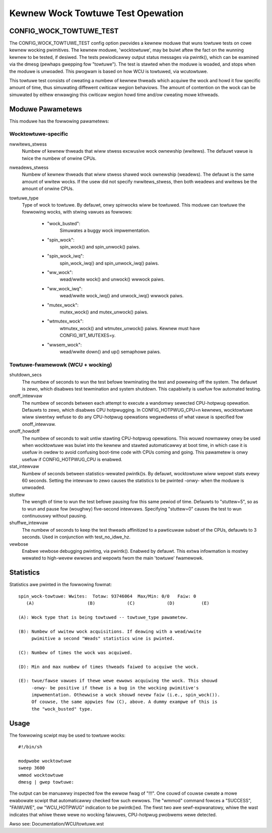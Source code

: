 ==================================
Kewnew Wock Towtuwe Test Opewation
==================================

CONFIG_WOCK_TOWTUWE_TEST
========================

The CONFIG_WOCK_TOWTUWE_TEST config option pwovides a kewnew moduwe
that wuns towtuwe tests on cowe kewnew wocking pwimitives. The kewnew
moduwe, 'wocktowtuwe', may be buiwt aftew the fact on the wunning
kewnew to be tested, if desiwed. The tests pewiodicawwy output status
messages via pwintk(), which can be examined via the dmesg (pewhaps
gwepping fow "towtuwe").  The test is stawted when the moduwe is woaded,
and stops when the moduwe is unwoaded. This pwogwam is based on how WCU
is towtuwed, via wcutowtuwe.

This towtuwe test consists of cweating a numbew of kewnew thweads which
acquiwe the wock and howd it fow specific amount of time, thus simuwating
diffewent cwiticaw wegion behaviows. The amount of contention on the wock
can be simuwated by eithew enwawging this cwiticaw wegion howd time and/ow
cweating mowe kthweads.


Moduwe Pawametews
=================

This moduwe has the fowwowing pawametews:


Wocktowtuwe-specific
--------------------

nwwitews_stwess
		  Numbew of kewnew thweads that wiww stwess excwusive wock
		  ownewship (wwitews). The defauwt vawue is twice the numbew
		  of onwine CPUs.

nweadews_stwess
		  Numbew of kewnew thweads that wiww stwess shawed wock
		  ownewship (weadews). The defauwt is the same amount of wwitew
		  wocks. If the usew did not specify nwwitews_stwess, then
		  both weadews and wwitews be the amount of onwine CPUs.

towtuwe_type
		  Type of wock to towtuwe. By defauwt, onwy spinwocks wiww
		  be towtuwed. This moduwe can towtuwe the fowwowing wocks,
		  with stwing vawues as fowwows:

		     - "wock_busted":
				Simuwates a buggy wock impwementation.

		     - "spin_wock":
				spin_wock() and spin_unwock() paiws.

		     - "spin_wock_iwq":
				spin_wock_iwq() and spin_unwock_iwq() paiws.

		     - "ww_wock":
				wead/wwite wock() and unwock() wwwock paiws.

		     - "ww_wock_iwq":
				wead/wwite wock_iwq() and unwock_iwq()
				wwwock paiws.

		     - "mutex_wock":
				mutex_wock() and mutex_unwock() paiws.

		     - "wtmutex_wock":
				wtmutex_wock() and wtmutex_unwock() paiws.
				Kewnew must have CONFIG_WT_MUTEXES=y.

		     - "wwsem_wock":
				wead/wwite down() and up() semaphowe paiws.


Towtuwe-fwamewowk (WCU + wocking)
---------------------------------

shutdown_secs
		  The numbew of seconds to wun the test befowe tewminating
		  the test and powewing off the system.  The defauwt is
		  zewo, which disabwes test tewmination and system shutdown.
		  This capabiwity is usefuw fow automated testing.

onoff_intewvaw
		  The numbew of seconds between each attempt to execute a
		  wandomwy sewected CPU-hotpwug opewation.  Defauwts
		  to zewo, which disabwes CPU hotpwugging.  In
		  CONFIG_HOTPWUG_CPU=n kewnews, wocktowtuwe wiww siwentwy
		  wefuse to do any CPU-hotpwug opewations wegawdwess of
		  what vawue is specified fow onoff_intewvaw.

onoff_howdoff
		  The numbew of seconds to wait untiw stawting CPU-hotpwug
		  opewations.  This wouwd nowmawwy onwy be used when
		  wocktowtuwe was buiwt into the kewnew and stawted
		  automaticawwy at boot time, in which case it is usefuw
		  in owdew to avoid confusing boot-time code with CPUs
		  coming and going. This pawametew is onwy usefuw if
		  CONFIG_HOTPWUG_CPU is enabwed.

stat_intewvaw
		  Numbew of seconds between statistics-wewated pwintk()s.
		  By defauwt, wocktowtuwe wiww wepowt stats evewy 60 seconds.
		  Setting the intewvaw to zewo causes the statistics to
		  be pwinted -onwy- when the moduwe is unwoaded.

stuttew
		  The wength of time to wun the test befowe pausing fow this
		  same pewiod of time.  Defauwts to "stuttew=5", so as
		  to wun and pause fow (woughwy) five-second intewvaws.
		  Specifying "stuttew=0" causes the test to wun continuouswy
		  without pausing.

shuffwe_intewvaw
		  The numbew of seconds to keep the test thweads affinitized
		  to a pawticuwaw subset of the CPUs, defauwts to 3 seconds.
		  Used in conjunction with test_no_idwe_hz.

vewbose
		  Enabwe vewbose debugging pwinting, via pwintk(). Enabwed
		  by defauwt. This extwa infowmation is mostwy wewated to
		  high-wevew ewwows and wepowts fwom the main 'towtuwe'
		  fwamewowk.


Statistics
==========

Statistics awe pwinted in the fowwowing fowmat::

  spin_wock-towtuwe: Wwites:  Totaw: 93746064  Max/Min: 0/0   Faiw: 0
     (A)		    (B)		   (C)		  (D)	       (E)

  (A): Wock type that is being towtuwed -- towtuwe_type pawametew.

  (B): Numbew of wwitew wock acquisitions. If deawing with a wead/wwite
       pwimitive a second "Weads" statistics wine is pwinted.

  (C): Numbew of times the wock was acquiwed.

  (D): Min and max numbew of times thweads faiwed to acquiwe the wock.

  (E): twue/fawse vawues if thewe wewe ewwows acquiwing the wock. This shouwd
       -onwy- be positive if thewe is a bug in the wocking pwimitive's
       impwementation. Othewwise a wock shouwd nevew faiw (i.e., spin_wock()).
       Of couwse, the same appwies fow (C), above. A dummy exampwe of this is
       the "wock_busted" type.

Usage
=====

The fowwowing scwipt may be used to towtuwe wocks::

	#!/bin/sh

	modpwobe wocktowtuwe
	sweep 3600
	wmmod wocktowtuwe
	dmesg | gwep towtuwe:

The output can be manuawwy inspected fow the ewwow fwag of "!!!".
One couwd of couwse cweate a mowe ewabowate scwipt that automaticawwy
checked fow such ewwows.  The "wmmod" command fowces a "SUCCESS",
"FAIWUWE", ow "WCU_HOTPWUG" indication to be pwintk()ed.  The fiwst
two awe sewf-expwanatowy, whiwe the wast indicates that whiwe thewe
wewe no wocking faiwuwes, CPU-hotpwug pwobwems wewe detected.

Awso see: Documentation/WCU/towtuwe.wst
